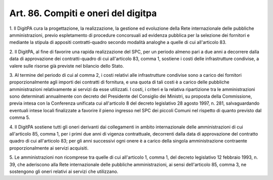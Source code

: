 .. _art86:

Art. 86. Compiti e oneri del digitpa
^^^^^^^^^^^^^^^^^^^^^^^^^^^^^^^^^^^^



1\. Il DigitPA cura la progettazione, la realizzazione, la gestione ed evoluzione della Rete internazionale delle pubbliche amministrazioni, previo espletamento di procedure concorsuali ad evidenza pubblica per la selezione dei fornitori e mediante la stipula di appositi contratti-quadro secondo modalità analoghe a quelle di cui all'articolo 83.

2\. Il DigitPA, al fine di favorire una rapida realizzazione del SPC, per un periodo almeno pari a due anni a decorrere dalla data di approvazione dei contratti-quadro di cui all'articolo 83, comma 1, sostiene i costi delle infrastrutture condivise, a valere sulle risorse già previste nel bilancio dello Stato.

3\. Al termine del periodo di cui al comma 2, i costi relativi alle infrastrutture condivise sono a carico dei fornitori proporzionalmente agli importi dei contratti di fornitura, e una quota di tali costi è a carico delle pubbliche amministrazioni relativamente ai servizi da esse utilizzati. I costi, i criteri e la relativa ripartizione tra le amministrazioni sono determinati annualmente con decreto del Presidente del Consiglio dei Ministri, su proposta della Commissione, previa intesa con la Conferenza unificata cui all'articolo 8 del decreto legislativo 28 agosto 1997, n. 281, salvaguardando eventuali intese locali finalizzate a favorire il pieno ingresso nel SPC dei piccoli Comuni nel rispetto di quanto previsto dal comma 5.

4\. Il DigitPA sostiene tutti gli oneri derivanti dai collegamenti in ambito internazionale delle amministrazioni di cui all'articolo 85, comma 1, per i primi due anni di vigenza contrattuale, decorrenti dalla data di approvazione del contratto quadro di cui all'articolo 83; per gli anni successivi ogni onere è a carico della singola amministrazione contraente proporzionalmente ai servizi acquisiti.

5\. Le amministrazioni non ricomprese tra quelle di cui all'articolo 1, comma 1, del decreto legislativo 12 febbraio 1993, n. 39, che aderiscono alla Rete internazionale delle pubbliche amministrazioni, ai sensi dell'articolo 85, comma 3, ne sostengono gli oneri relativi ai servizi che utilizzano.
